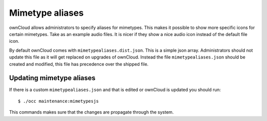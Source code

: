 Mimetype aliases
================

ownCloud allows administrators to specify aliases for mimetypes. This makes it
possible to show more specific icons for certain mimetypes. Take as an example
audio files. It is nicer if they show a nice audio icon instead of the default
file icon.

By default ownCloud comes with ``mimetypealiases.dist.json``. This is a
simple json array.
Administrators should not update this file as it will get replaced on upgrades
of ownCloud. Instead the file ``mimetypealiases.json`` should be created and
modified, this file has precedence over the shipped file. 

Updating mimetype aliases
-------------------------
If there is a custom ``mimetypealiases.json`` and that is edited or ownCloud is
updated you should run::

  $ ./occ maintenance:mimetypesjs

This commands makes sure that the changes are propagate through the system.
